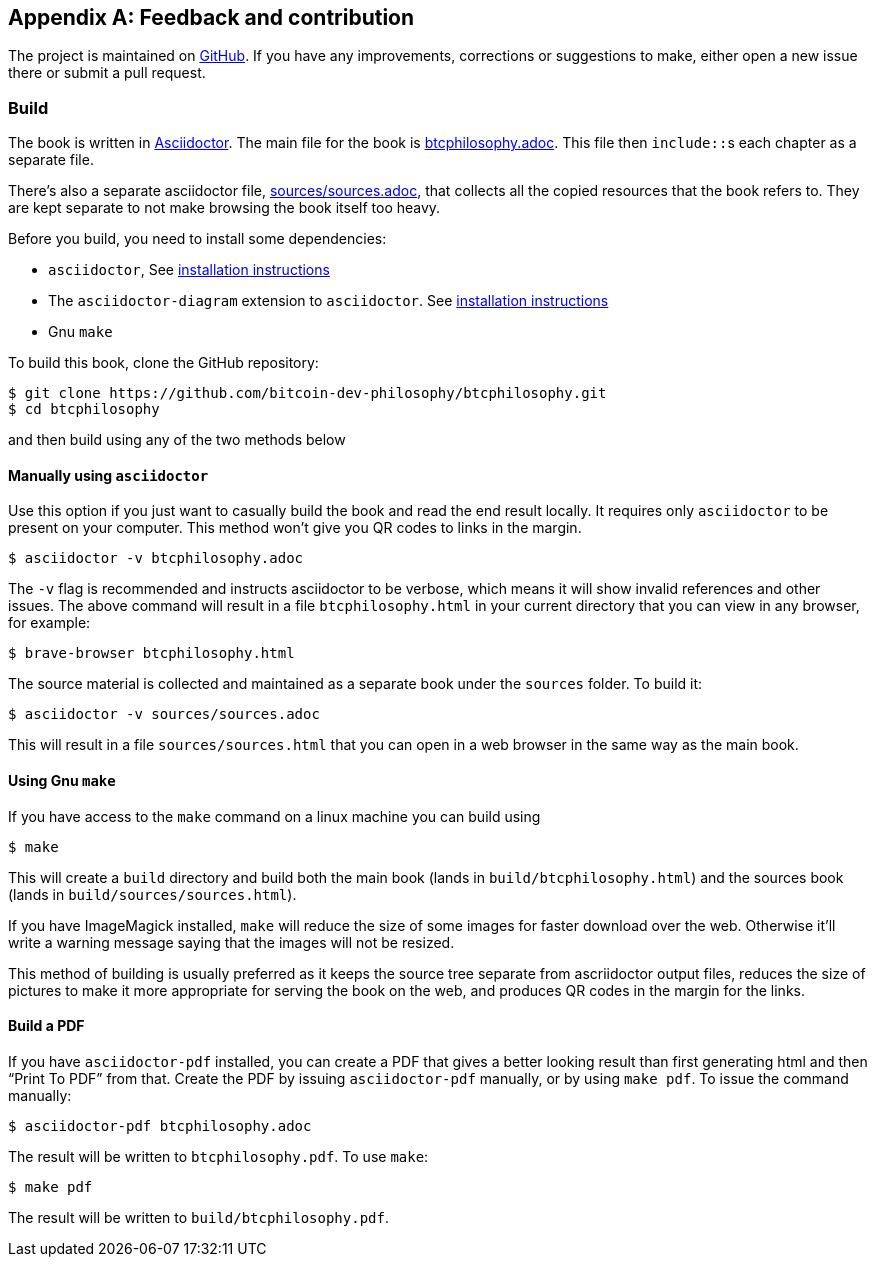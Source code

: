 [appendix]
== Feedback and contribution

The project is maintained on
https://github.com/bitcoin-dev-philosophy/btcphilosophy[GitHub]. If you have
any improvements, corrections or suggestions to make, either open a
new issue there or submit a pull request.

=== Build

The book is written in https://asciidoctor.org/[Asciidoctor]. The main
file for the book is link:btcphilosophy.adoc[]. This file then
``include::``s each chapter as a separate file.

There's also a separate asciidoctor file, link:sources/sources.adoc[],
that collects all the copied resources that the book refers to. They
are kept separate to not make browsing the book itself too heavy.

Before you build, you need to install some dependencies:

* `asciidoctor`, See
  https://docs.asciidoctor.org/asciidoctor/latest/install/[installation
  instructions]
* The `asciidoctor-diagram` extension to `asciidoctor`. See
  https://docs.asciidoctor.org/diagram-extension/latest/#installation[installation
  instructions]
* Gnu `make`

To build this book, clone the GitHub repository:

----
$ git clone https://github.com/bitcoin-dev-philosophy/btcphilosophy.git
$ cd btcphilosophy
----

and then build using any of the two methods below

==== Manually using `asciidoctor`

Use this option if you just want to casually build the book and read
the end result locally. It requires only `asciidoctor` to be present
on your computer. This method won't give you QR codes to links in the
margin.

----
$ asciidoctor -v btcphilosophy.adoc
----

The `-v` flag is recommended and instructs asciidoctor to be verbose,
which means it will show invalid references and other issues. The
above command will result in a file `btcphilosophy.html` in your
current directory that you can view in any browser, for example:

----
$ brave-browser btcphilosophy.html
----

The source material is collected and maintained as a separate book
under the `sources` folder. To build it:

----
$ asciidoctor -v sources/sources.adoc
----

This will result in a file `sources/sources.html` that you can open in
a web browser in the same way as the main book.

==== Using Gnu `make`

If you have access to the `make` command on a linux machine you can build using

----
$ make
----

This will create a `build` directory and build both the main book
(lands in `build/btcphilosophy.html`) and the sources book (lands in
`build/sources/sources.html`). 

If you have ImageMagick installed, `make` will reduce the size of some
images for faster download over the web. Otherwise it'll write a
warning message saying that the images will not be resized.

This method of building is usually preferred as it keeps the source
tree separate from ascriidoctor output files, reduces the
size of pictures to make it more appropriate for serving the book
on the web, and produces QR codes in the margin for the links.

==== Build a PDF

If you have `asciidoctor-pdf` installed, you can create a PDF that
gives a better looking result than first generating html and then
"`Print To PDF`" from that. Create the PDF by issuing
`asciidoctor-pdf` manually, or by using `make pdf`. To issue the
command manually:

----
$ asciidoctor-pdf btcphilosophy.adoc
----

The result will be written to `btcphilosophy.pdf`. To use `make`:

----
$ make pdf
----

The result will be written to `build/btcphilosophy.pdf`.
